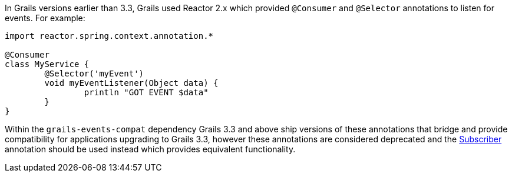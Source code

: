 In Grails versions earlier than 3.3, Grails used Reactor 2.x which provided `@Consumer` and `@Selector` annotations to listen for events. For example:

[source,groovy]
----
import reactor.spring.context.annotation.*

@Consumer
class MyService {
	@Selector('myEvent')
	void myEventListener(Object data) {
		println "GOT EVENT $data"
	}
}
----

Within the `grails-events-compat` dependency Grails 3.3 and above ship versions of these annotations that bridge and provide compatibility for applications upgrading to Grails 3.3, however these annotations are considered deprecated and the link:{asyncApi}/grails/events/annotation/Subscriber.html[Subscriber] annotation should be used instead which provides equivalent functionality.